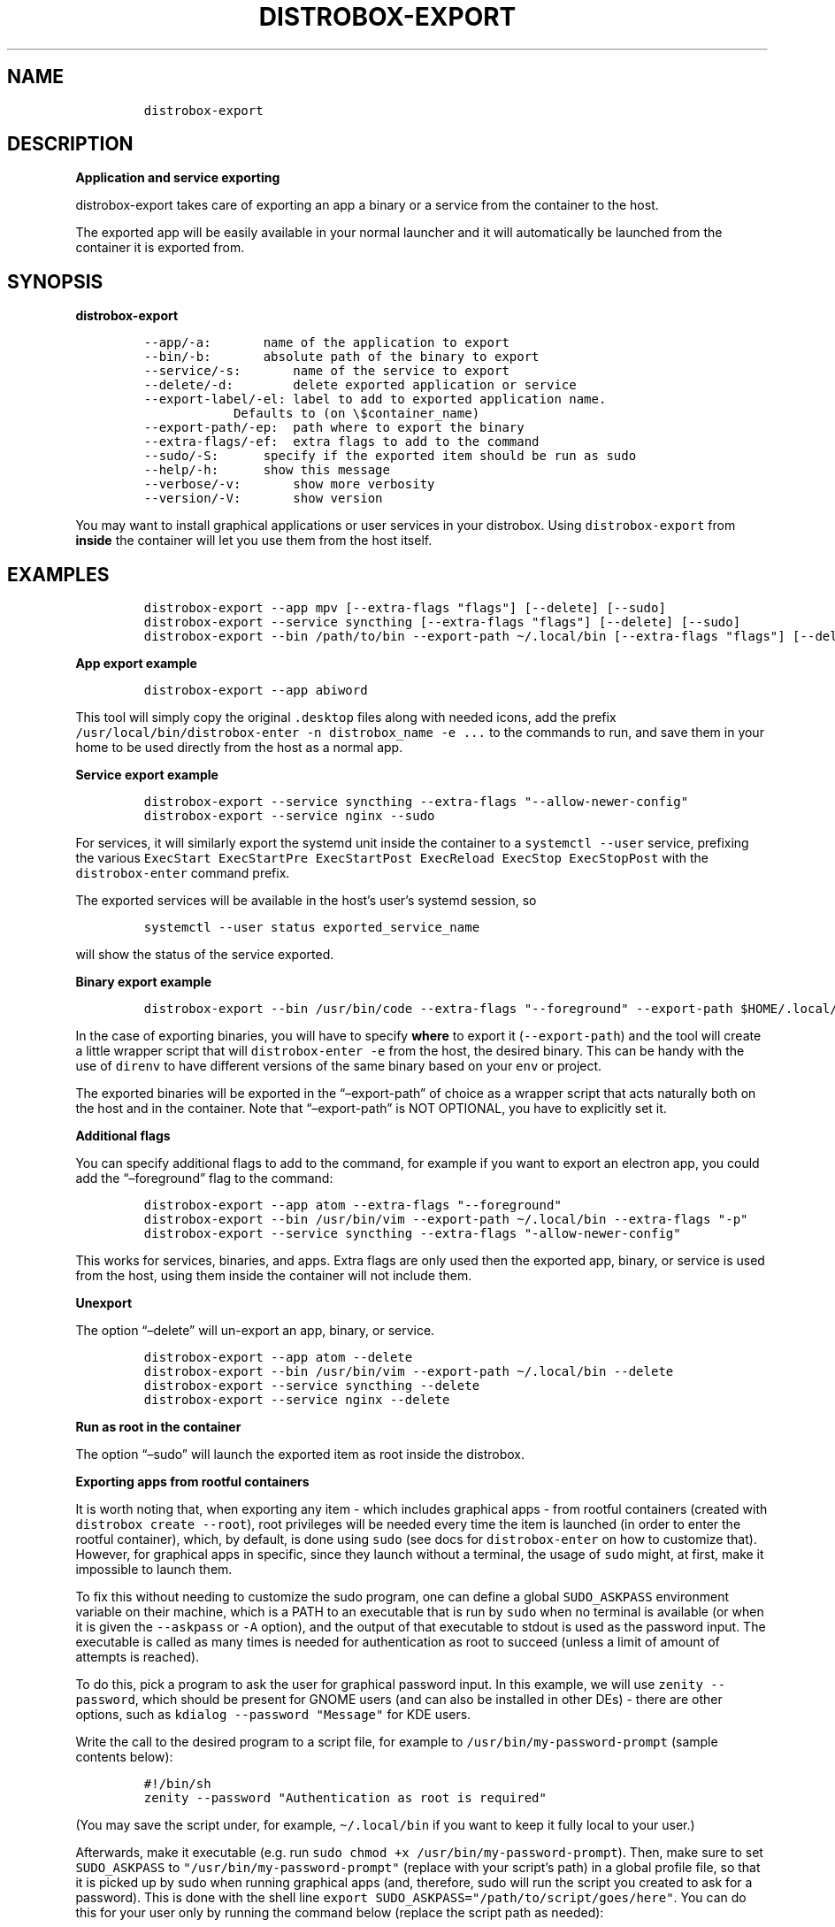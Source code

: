 .\
.\"
.\" Define V font for inline verbatim, using C font in formats
.\" that render this, and otherwise B font.
.ie "\f[CB]x\f[]"x" \{\
. ftr V B
. ftr VI BI
. ftr VB B
. ftr VBI BI
.\}
.el \{\
. ftr V CR
. ftr VI CI
. ftr VB CB
. ftr VBI CBI
.\}
.TH "DISTROBOX-EXPORT" "1" "Sep 2022" "Distrobox" "User Manual"
.hy
.SH NAME
.IP
.nf
\f[C]
distrobox-export
\f[R]
.fi
.SH DESCRIPTION
.PP
\f[B]Application and service exporting\f[R]
.PP
distrobox-export takes care of exporting an app a binary or a service
from the container to the host.
.PP
The exported app will be easily available in your normal launcher and it
will automatically be launched from the container it is exported from.
.SH SYNOPSIS
.PP
\f[B]distrobox-export\f[R]
.IP
.nf
\f[C]
--app/-a:       name of the application to export
--bin/-b:       absolute path of the binary to export
--service/-s:       name of the service to export
--delete/-d:        delete exported application or service
--export-label/-el: label to add to exported application name.
            Defaults to (on \[rs]$container_name)
--export-path/-ep:  path where to export the binary
--extra-flags/-ef:  extra flags to add to the command
--sudo/-S:      specify if the exported item should be run as sudo
--help/-h:      show this message
--verbose/-v:       show more verbosity
--version/-V:       show version
\f[R]
.fi
.PP
You may want to install graphical applications or user services in your
distrobox.
Using \f[V]distrobox-export\f[R] from \f[B]inside\f[R] the container
will let you use them from the host itself.
.SH EXAMPLES
.IP
.nf
\f[C]
distrobox-export --app mpv [--extra-flags \[dq]flags\[dq]] [--delete] [--sudo]
distrobox-export --service syncthing [--extra-flags \[dq]flags\[dq]] [--delete] [--sudo]
distrobox-export --bin /path/to/bin --export-path \[ti]/.local/bin [--extra-flags \[dq]flags\[dq]] [--delete] [--sudo]
\f[R]
.fi
.PP
\f[B]App export example\f[R]
.IP
.nf
\f[C]
distrobox-export --app abiword
\f[R]
.fi
.PP
This tool will simply copy the original \f[V].desktop\f[R] files along
with needed icons, add the prefix
\f[V]/usr/local/bin/distrobox-enter -n distrobox_name -e ...\f[R] to the
commands to run, and save them in your home to be used directly from the
host as a normal app.
.PP
\f[B]Service export example\f[R]
.IP
.nf
\f[C]
distrobox-export --service syncthing --extra-flags \[dq]--allow-newer-config\[dq]
distrobox-export --service nginx --sudo
\f[R]
.fi
.PP
For services, it will similarly export the systemd unit inside the
container to a \f[V]systemctl --user\f[R] service, prefixing the various
\f[V]ExecStart ExecStartPre ExecStartPost ExecReload ExecStop ExecStopPost\f[R]
with the \f[V]distrobox-enter\f[R] command prefix.
.PP
The exported services will be available in the host\[cq]s user\[cq]s
systemd session, so
.IP
.nf
\f[C]
systemctl --user status exported_service_name
\f[R]
.fi
.PP
will show the status of the service exported.
.PP
\f[B]Binary export example\f[R]
.IP
.nf
\f[C]
distrobox-export --bin /usr/bin/code --extra-flags \[dq]--foreground\[dq] --export-path $HOME/.local/bin
\f[R]
.fi
.PP
In the case of exporting binaries, you will have to specify
\f[B]where\f[R] to export it (\f[V]--export-path\f[R]) and the tool will
create a little wrapper script that will \f[V]distrobox-enter -e\f[R]
from the host, the desired binary.
This can be handy with the use of \f[V]direnv\f[R] to have different
versions of the same binary based on your \f[V]env\f[R] or project.
.PP
The exported binaries will be exported in the \[lq]\[en]export-path\[rq]
of choice as a wrapper script that acts naturally both on the host and
in the container.
Note that \[lq]\[en]export-path\[rq] is NOT OPTIONAL, you have to
explicitly set it.
.PP
\f[B]Additional flags\f[R]
.PP
You can specify additional flags to add to the command, for example if
you want to export an electron app, you could add the
\[lq]\[en]foreground\[rq] flag to the command:
.IP
.nf
\f[C]
distrobox-export --app atom --extra-flags \[dq]--foreground\[dq]
distrobox-export --bin /usr/bin/vim --export-path \[ti]/.local/bin --extra-flags \[dq]-p\[dq]
distrobox-export --service syncthing --extra-flags \[dq]-allow-newer-config\[dq]
\f[R]
.fi
.PP
This works for services, binaries, and apps.
Extra flags are only used then the exported app, binary, or service is
used from the host, using them inside the container will not include
them.
.PP
\f[B]Unexport\f[R]
.PP
The option \[lq]\[en]delete\[rq] will un-export an app, binary, or
service.
.IP
.nf
\f[C]
distrobox-export --app atom --delete
distrobox-export --bin /usr/bin/vim --export-path \[ti]/.local/bin --delete
distrobox-export --service syncthing --delete
distrobox-export --service nginx --delete
\f[R]
.fi
.PP
\f[B]Run as root in the container\f[R]
.PP
The option \[lq]\[en]sudo\[rq] will launch the exported item as root
inside the distrobox.
.PP
\f[B]Exporting apps from rootful containers\f[R]
.PP
It is worth noting that, when exporting any item - which includes
graphical apps - from rootful containers (created with
\f[V]distrobox create --root\f[R]), root privileges will be needed every
time the item is launched (in order to enter the rootful container),
which, by default, is done using \f[V]sudo\f[R] (see docs for
\f[V]distrobox-enter\f[R] on how to customize that).
However, for graphical apps in specific, since they launch without a
terminal, the usage of \f[V]sudo\f[R] might, at first, make it
impossible to launch them.
.PP
To fix this without needing to customize the sudo program, one can
define a global \f[V]SUDO_ASKPASS\f[R] environment variable on their
machine, which is a PATH to an executable that is run by \f[V]sudo\f[R]
when no terminal is available (or when it is given the
\f[V]--askpass\f[R] or \f[V]-A\f[R] option), and the output of that
executable to stdout is used as the password input.
The executable is called as many times is needed for authentication as
root to succeed (unless a limit of amount of attempts is reached).
.PP
To do this, pick a program to ask the user for graphical password input.
In this example, we will use \f[V]zenity --password\f[R], which should
be present for GNOME users (and can also be installed in other DEs) -
there are other options, such as
\f[V]kdialog --password \[dq]Message\[dq]\f[R] for KDE users.
.PP
Write the call to the desired program to a script file, for example to
\f[V]/usr/bin/my-password-prompt\f[R] (sample contents below):
.IP
.nf
\f[C]
#!/bin/sh
zenity --password \[dq]Authentication as root is required\[dq]
\f[R]
.fi
.PP
(You may save the script under, for example, \f[V]\[ti]/.local/bin\f[R]
if you want to keep it fully local to your user.)
.PP
Afterwards, make it executable (e.g.\ run
\f[V]sudo chmod +x /usr/bin/my-password-prompt\f[R]).
Then, make sure to set \f[V]SUDO_ASKPASS\f[R] to
\f[V]\[dq]/usr/bin/my-password-prompt\[dq]\f[R] (replace with your
script\[cq]s path) in a global profile file, so that it is picked up by
sudo when running graphical apps (and, therefore, sudo will run the
script you created to ask for a password).
This is done with the shell line
\f[V]export SUDO_ASKPASS=\[dq]/path/to/script/goes/here\[dq]\f[R].
You can do this for your user only by running the command below (replace
the script path as needed):
.IP
.nf
\f[C]
echo \[aq]export SUDO_ASKPASS=\[dq]/usr/bin/my-password-prompt\[dq]\[aq] >> \[ti]/.profile
\f[R]
.fi
.PP
Which appends the appropriate line to the end of your
\f[V]\[ti]/.profile\f[R] file, thus making the change local to your
user.
Alternatively, to set it system-wide (for all users), you may create a
file in \f[V]/etc/profile.d/\f[R] (or equivalent for your system) with
that line.
.PP
Now just log out and log back in, and graphical apps exported from
rootful containers should now be properly asking for root\[cq]s password
before launching (instead of not opening, if that was the case before).
.PP
\f[B]Notes\f[R]
.PP
Note you can use \[en]app OR \[en]bin OR \[en]service but not together.
.IP
.nf
\f[C]
distrobox-export --service nginx --sudo
\f[R]
.fi
.PP
[IMAGE: app-export (https://user-images.githubusercontent.com/598882/144294795-c7785620-bf68-4d1b-b251-1e1f0a32a08d.png)]
.PP
[IMAGE: service-export (https://user-images.githubusercontent.com/598882/144294314-29a8921f-4511-453d-bf8e-d0d1e336db91.png)]
.PP
NOTE: some electron apps such as vscode and atom need additional flags
to work from inside the container, use the \f[V]--extra-flags\f[R]
option to provide a series of flags, for example:
.PP
\f[V]distrobox-export --app atom --extra-flags \[dq]--foreground\[dq]\f[R]
